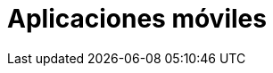 :slug: soluciones/expertis/aplicaciones-moviles/
:template: pages-es/soluciones/aplicaciones-moviles

= Aplicaciones móviles